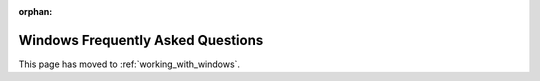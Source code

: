 :orphan:

Windows Frequently Asked Questions
==================================

This page has moved to :ref:`working_with_windows`.